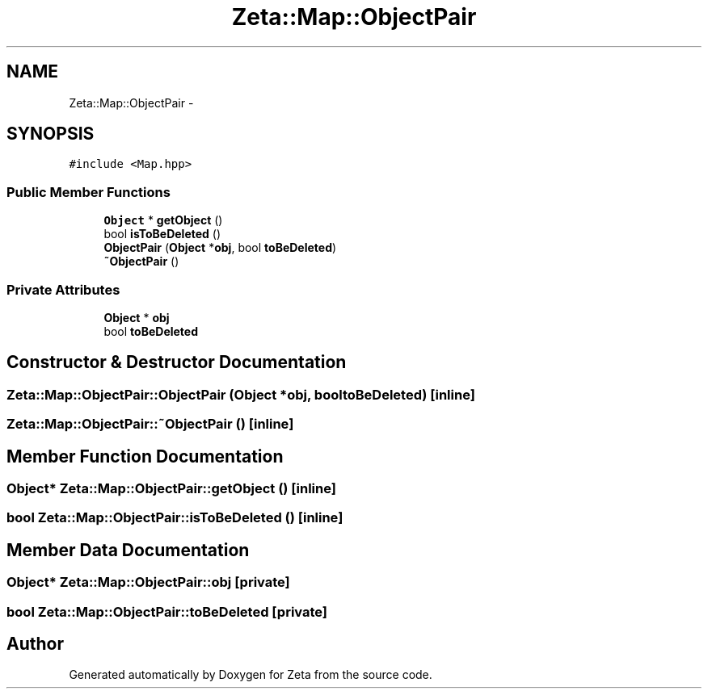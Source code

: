 .TH "Zeta::Map::ObjectPair" 3 "Wed Feb 10 2016" "Zeta" \" -*- nroff -*-
.ad l
.nh
.SH NAME
Zeta::Map::ObjectPair \- 
.SH SYNOPSIS
.br
.PP
.PP
\fC#include <Map\&.hpp>\fP
.SS "Public Member Functions"

.in +1c
.ti -1c
.RI "\fBObject\fP * \fBgetObject\fP ()"
.br
.ti -1c
.RI "bool \fBisToBeDeleted\fP ()"
.br
.ti -1c
.RI "\fBObjectPair\fP (\fBObject\fP *\fBobj\fP, bool \fBtoBeDeleted\fP)"
.br
.ti -1c
.RI "\fB~ObjectPair\fP ()"
.br
.in -1c
.SS "Private Attributes"

.in +1c
.ti -1c
.RI "\fBObject\fP * \fBobj\fP"
.br
.ti -1c
.RI "bool \fBtoBeDeleted\fP"
.br
.in -1c
.SH "Constructor & Destructor Documentation"
.PP 
.SS "Zeta::Map::ObjectPair::ObjectPair (\fBObject\fP *obj, booltoBeDeleted)\fC [inline]\fP"

.SS "Zeta::Map::ObjectPair::~ObjectPair ()\fC [inline]\fP"

.SH "Member Function Documentation"
.PP 
.SS "\fBObject\fP* Zeta::Map::ObjectPair::getObject ()\fC [inline]\fP"

.SS "bool Zeta::Map::ObjectPair::isToBeDeleted ()\fC [inline]\fP"

.SH "Member Data Documentation"
.PP 
.SS "\fBObject\fP* Zeta::Map::ObjectPair::obj\fC [private]\fP"

.SS "bool Zeta::Map::ObjectPair::toBeDeleted\fC [private]\fP"


.SH "Author"
.PP 
Generated automatically by Doxygen for Zeta from the source code\&.
